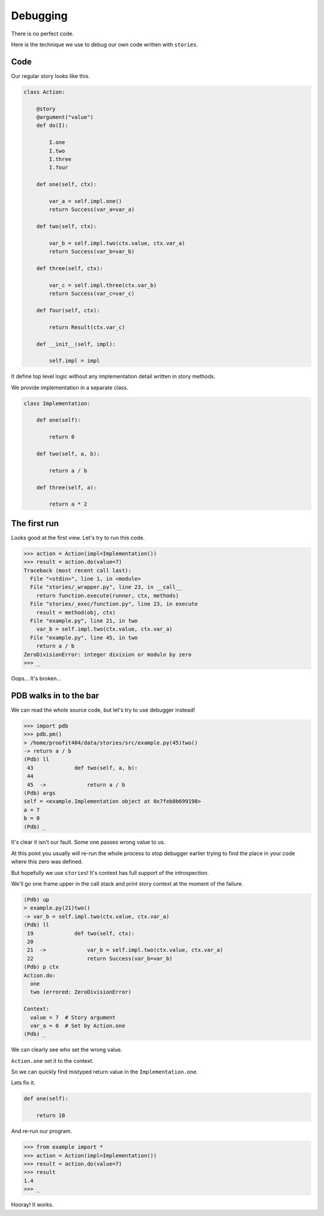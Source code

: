 ===========
 Debugging
===========

There is no perfect code.

Here is the technique we use to debug our own code written with
``stories``.

Code
====

Our regular story looks like this.

.. code:: python

    class Action:

        @story
        @argument("value")
        def do(I):

            I.one
            I.two
            I.three
            I.four

        def one(self, ctx):

            var_a = self.impl.one()
            return Success(var_a=var_a)

        def two(self, ctx):

            var_b = self.impl.two(ctx.value, ctx.var_a)
            return Success(var_b=var_b)

        def three(self, ctx):

            var_c = self.impl.three(ctx.var_b)
            return Success(var_c=var_c)

        def four(self, ctx):

            return Result(ctx.var_c)

        def __init__(self, impl):

            self.impl = impl

It define top level logic without any implementation detail written in
story methods.

We provide implementation in a separate class.

.. code:: python

    class Implementation:

        def one(self):

            return 0

        def two(self, a, b):

            return a / b

        def three(self, a):

            return a * 2

The first run
=============

Looks good at the first view.  Let's try to run this code.

.. code:: python

    >>> action = Action(impl=Implementation())
    >>> result = action.do(value=7)
    Traceback (most recent call last):
      File "<stdin>", line 1, in <module>
      File "stories/_wrapper.py", line 23, in __call__
        return function.execute(runner, ctx, methods)
      File "stories/_exec/function.py", line 23, in execute
        result = method(obj, ctx)
      File "example.py", line 21, in two
        var_b = self.impl.two(ctx.value, ctx.var_a)
      File "example.py", line 45, in two
        return a / b
    ZeroDivisionError: integer division or modulo by zero
    >>> _

Oops...  It's broken...

PDB walks in to the bar
=======================

We can read the whole source code, but let's try to use debugger
instead!

.. code:: python

    >>> import pdb
    >>> pdb.pm()
    > /home/proofit404/data/stories/src/example.py(45)two()
    -> return a / b
    (Pdb) ll
     43  	    def two(self, a, b):
     44
     45  ->	        return a / b
    (Pdb) args
    self = <example.Implementation object at 0x7feb8b699198>
    a = 7
    b = 0
    (Pdb) _

It's clear it isn't our fault.  Some one passes wrong value to us.

At this point you usually will re-run the whole process to stop
debugger earlier trying to find the place in your code where this zero
was defined.

But hopefully we use ``stories``!  It's context has full support of
the introspection.

We'll go one frame upper in the call stack and print story context at
the moment of the failure.

.. code:: python

    (Pdb) up
    > example.py(21)two()
    -> var_b = self.impl.two(ctx.value, ctx.var_a)
    (Pdb) ll
     19  	    def two(self, ctx):
     20
     21  ->	        var_b = self.impl.two(ctx.value, ctx.var_a)
     22  	        return Success(var_b=var_b)
    (Pdb) p ctx
    Action.do:
      one
      two (errored: ZeroDivisionError)

    Context:
      value = 7  # Story argument
      var_a = 0  # Set by Action.one
    (Pdb) _

We can clearly see who set the wrong value.

``Action.one`` set it to the context.

So we can quickly find mistyped return value in the
``Implementation.one``.

Lets fix it.

.. code:: python

    def one(self):

        return 10

And re-run our program.

.. code:: python

    >>> from example import *
    >>> action = Action(impl=Implementation())
    >>> result = action.do(value=7)
    >>> result
    1.4
    >>> _

Hooray! It works.
